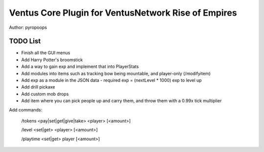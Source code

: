 Ventus Core Plugin for VentusNetwork Rise of Empires
====================================================

Author: pyropoops

TODO List
---------

* Finish all the GUI menus
* Add Harry Potter's broomstick
* Add a way to gain exp and implement that into PlayerStats
* Add modules into items such as tracking bow being mountable, and player-only (/modifyitem)
* Add exp as a module in the JSON data - required exp = (nextLevel * 1000) exp to level up
* Add drill pickaxe
* Add custom mob drops
* Add item where you can pick people up and carry them, and throw them with a 0.99x tick multiplier

Add commands:

    /tokens <pay|set|get|give|take> <player> [<amount>]

    /level <set|get> <player> [<amount>]

    /playtime <set|get> player [<amount>]